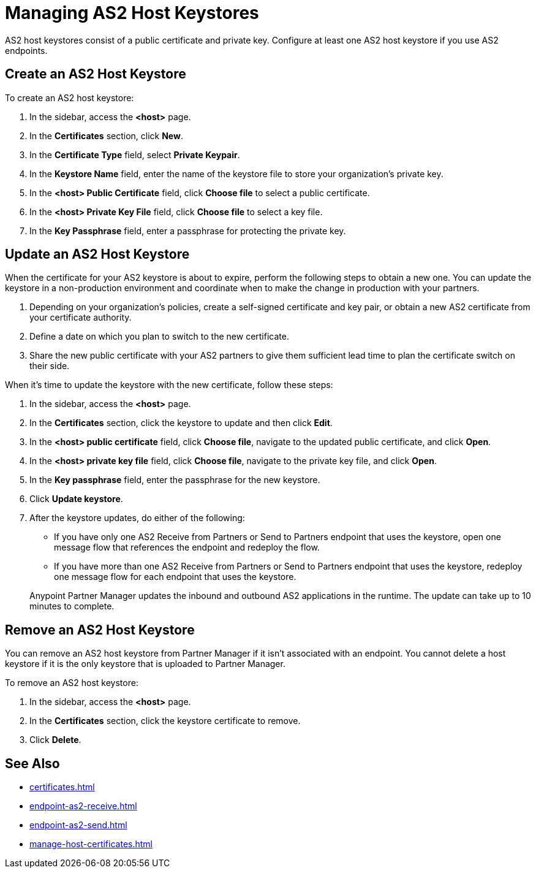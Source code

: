 = Managing AS2 Host Keystores

AS2 host keystores consist of a public certificate and private key. Configure at least one AS2 host keystore if you use AS2 endpoints.

[[host-keystore-create]]
== Create an AS2 Host Keystore

To create an AS2 host keystore:

. In the sidebar, access the *<host>* page.
. In the *Certificates* section, click *New*.
. In the *Certificate Type* field, select *Private Keypair*.
. In the *Keystore Name* field, enter the name of the keystore file to store your organization's private key.
. In the *<host> Public Certificate* field, click *Choose file* to select a public certificate. 
. In the *<host> Private Key File* field, click *Choose file* to select a key file.
. In the *Key Passphrase* field, enter a passphrase for protecting the private key.

== Update an AS2 Host Keystore

When the certificate for your AS2 keystore is about to expire, perform the following steps to obtain a new one. You can update the keystore in a non-production environment and coordinate when to make the change in production with your partners.

. Depending on your organization’s policies, create a self-signed certificate and key pair, or obtain a new AS2 certificate from your certificate authority.
. Define a date on which you plan to switch to the new certificate.
. Share the new public certificate with your AS2 partners to give them sufficient lead time to plan the certificate switch on their side.

When it's time to update the keystore with the new certificate, follow these steps:

. In the sidebar, access the *<host>* page.
. In the *Certificates* section, click the keystore to update and then click *Edit*.
. In the *<host> public certificate* field, click *Choose file*, navigate to the updated public certificate, and click *Open*.
. In the *<host> private key file* field, click *Choose file*, navigate to the private key file, and click *Open*.
. In the *Key passphrase* field, enter the passphrase for the new keystore.
. Click *Update keystore*.
. After the keystore updates, do either of the following:
* If you have only one AS2 Receive from Partners or Send to Partners endpoint that uses the keystore, open one message flow that references the endpoint and redeploy the flow.
* If you have more than one AS2 Receive from Partners or Send to Partners endpoint that uses the keystore, redeploy one message flow for each endpoint that uses the keystore.

+
Anypoint Partner Manager updates the inbound and outbound AS2 applications in the runtime. The update can take up to 10 minutes to complete.

== Remove an AS2 Host Keystore

You can remove an AS2 host keystore from Partner Manager if it isn't associated with an endpoint. You cannot delete a host keystore if it is the only keystore that is uploaded to Partner Manager.

To remove an AS2 host keystore:

. In the sidebar, access the *<host>* page.
. In the *Certificates* section, click the keystore certificate to remove.
. Click *Delete*.

== See Also

* xref:certificates.adoc[]
* xref:endpoint-as2-receive.adoc[]
* xref:endpoint-as2-send.adoc[]
* xref:manage-host-certificates.adoc[]
